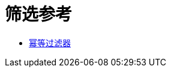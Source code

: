 = 筛选参考
:keywords: anypoint studio, esb, filters, conditional, gates

*  link:/mule-user-guide/v/3.6/idempotent-filter[幂等过滤器]
